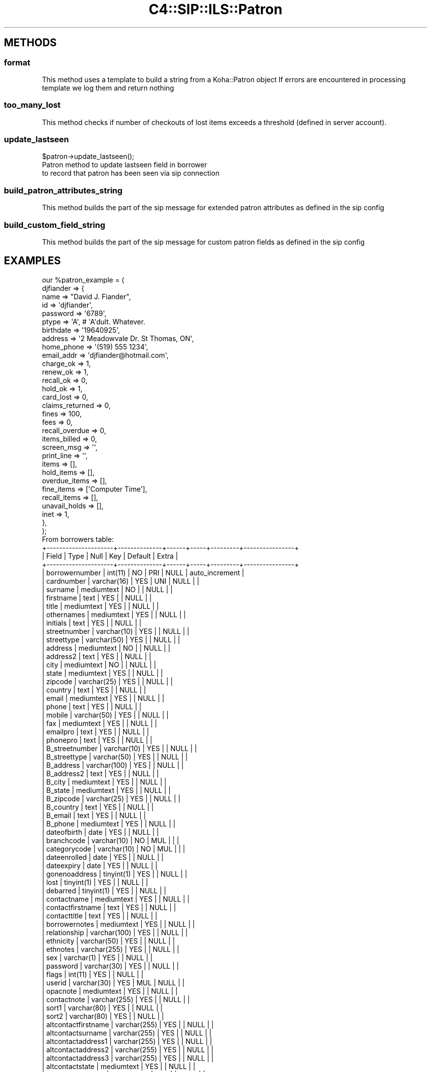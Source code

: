 .\" Automatically generated by Pod::Man 4.10 (Pod::Simple 3.35)
.\"
.\" Standard preamble:
.\" ========================================================================
.de Sp \" Vertical space (when we can't use .PP)
.if t .sp .5v
.if n .sp
..
.de Vb \" Begin verbatim text
.ft CW
.nf
.ne \\$1
..
.de Ve \" End verbatim text
.ft R
.fi
..
.\" Set up some character translations and predefined strings.  \*(-- will
.\" give an unbreakable dash, \*(PI will give pi, \*(L" will give a left
.\" double quote, and \*(R" will give a right double quote.  \*(C+ will
.\" give a nicer C++.  Capital omega is used to do unbreakable dashes and
.\" therefore won't be available.  \*(C` and \*(C' expand to `' in nroff,
.\" nothing in troff, for use with C<>.
.tr \(*W-
.ds C+ C\v'-.1v'\h'-1p'\s-2+\h'-1p'+\s0\v'.1v'\h'-1p'
.ie n \{\
.    ds -- \(*W-
.    ds PI pi
.    if (\n(.H=4u)&(1m=24u) .ds -- \(*W\h'-12u'\(*W\h'-12u'-\" diablo 10 pitch
.    if (\n(.H=4u)&(1m=20u) .ds -- \(*W\h'-12u'\(*W\h'-8u'-\"  diablo 12 pitch
.    ds L" ""
.    ds R" ""
.    ds C` ""
.    ds C' ""
'br\}
.el\{\
.    ds -- \|\(em\|
.    ds PI \(*p
.    ds L" ``
.    ds R" ''
.    ds C`
.    ds C'
'br\}
.\"
.\" Escape single quotes in literal strings from groff's Unicode transform.
.ie \n(.g .ds Aq \(aq
.el       .ds Aq '
.\"
.\" If the F register is >0, we'll generate index entries on stderr for
.\" titles (.TH), headers (.SH), subsections (.SS), items (.Ip), and index
.\" entries marked with X<> in POD.  Of course, you'll have to process the
.\" output yourself in some meaningful fashion.
.\"
.\" Avoid warning from groff about undefined register 'F'.
.de IX
..
.nr rF 0
.if \n(.g .if rF .nr rF 1
.if (\n(rF:(\n(.g==0)) \{\
.    if \nF \{\
.        de IX
.        tm Index:\\$1\t\\n%\t"\\$2"
..
.        if !\nF==2 \{\
.            nr % 0
.            nr F 2
.        \}
.    \}
.\}
.rr rF
.\" ========================================================================
.\"
.IX Title "C4::SIP::ILS::Patron 3pm"
.TH C4::SIP::ILS::Patron 3pm "2023-10-03" "perl v5.28.1" "User Contributed Perl Documentation"
.\" For nroff, turn off justification.  Always turn off hyphenation; it makes
.\" way too many mistakes in technical documents.
.if n .ad l
.nh
.SH "METHODS"
.IX Header "METHODS"
.SS "format"
.IX Subsection "format"
This method uses a template to build a string from a Koha::Patron object
If errors are encountered in processing template we log them and return nothing
.SS "too_many_lost"
.IX Subsection "too_many_lost"
This method checks if number of checkouts of lost items exceeds a threshold (defined in server account).
.SS "update_lastseen"
.IX Subsection "update_lastseen"
.Vb 1
\&    $patron\->update_lastseen();
\&
\&    Patron method to update lastseen field in borrower
\&    to record that patron has been seen via sip connection
.Ve
.SS "build_patron_attributes_string"
.IX Subsection "build_patron_attributes_string"
This method builds the part of the sip message for extended patron
attributes as defined in the sip config
.SS "build_custom_field_string"
.IX Subsection "build_custom_field_string"
This method builds the part of the sip message for custom patron fields as defined in the sip config
.SH "EXAMPLES"
.IX Header "EXAMPLES"
.Vb 10
\&  our %patron_example = (
\&          djfiander => {
\&              name => "David J. Fiander",
\&              id => \*(Aqdjfiander\*(Aq,
\&              password => \*(Aq6789\*(Aq,
\&              ptype => \*(AqA\*(Aq, # \*(AqA\*(Aqdult.  Whatever.
\&              birthdate => \*(Aq19640925\*(Aq,
\&              address => \*(Aq2 Meadowvale Dr. St Thomas, ON\*(Aq,
\&              home_phone => \*(Aq(519) 555 1234\*(Aq,
\&              email_addr => \*(Aqdjfiander@hotmail.com\*(Aq,
\&              charge_ok => 1,
\&              renew_ok => 1,
\&              recall_ok => 0,
\&              hold_ok => 1,
\&              card_lost => 0,
\&              claims_returned => 0,
\&              fines => 100,
\&              fees => 0,
\&              recall_overdue => 0,
\&              items_billed => 0,
\&              screen_msg => \*(Aq\*(Aq,
\&              print_line => \*(Aq\*(Aq,
\&              items => [],
\&              hold_items => [],
\&              overdue_items => [],
\&              fine_items => [\*(AqComputer Time\*(Aq],
\&              recall_items => [],
\&              unavail_holds => [],
\&              inet => 1,
\&          },
\&  );
\&
\& From borrowers table:
\&+\-\-\-\-\-\-\-\-\-\-\-\-\-\-\-\-\-\-\-\-\-+\-\-\-\-\-\-\-\-\-\-\-\-\-\-+\-\-\-\-\-\-+\-\-\-\-\-+\-\-\-\-\-\-\-\-\-+\-\-\-\-\-\-\-\-\-\-\-\-\-\-\-\-+
\&| Field               | Type         | Null | Key | Default | Extra          |
\&+\-\-\-\-\-\-\-\-\-\-\-\-\-\-\-\-\-\-\-\-\-+\-\-\-\-\-\-\-\-\-\-\-\-\-\-+\-\-\-\-\-\-+\-\-\-\-\-+\-\-\-\-\-\-\-\-\-+\-\-\-\-\-\-\-\-\-\-\-\-\-\-\-\-+
\&| borrowernumber      | int(11)      | NO   | PRI | NULL    | auto_increment |
\&| cardnumber          | varchar(16)  | YES  | UNI | NULL    |                |
\&| surname             | mediumtext   | NO   |     | NULL    |                |
\&| firstname           | text         | YES  |     | NULL    |                |
\&| title               | mediumtext   | YES  |     | NULL    |                |
\&| othernames          | mediumtext   | YES  |     | NULL    |                |
\&| initials            | text         | YES  |     | NULL    |                |
\&| streetnumber        | varchar(10)  | YES  |     | NULL    |                |
\&| streettype          | varchar(50)  | YES  |     | NULL    |                |
\&| address             | mediumtext   | NO   |     | NULL    |                |
\&| address2            | text         | YES  |     | NULL    |                |
\&| city                | mediumtext   | NO   |     | NULL    |                |
\&| state               | mediumtext   | YES  |     | NULL    |                |
\&| zipcode             | varchar(25)  | YES  |     | NULL    |                |
\&| country             | text         | YES  |     | NULL    |                |
\&| email               | mediumtext   | YES  |     | NULL    |                |
\&| phone               | text         | YES  |     | NULL    |                |
\&| mobile              | varchar(50)  | YES  |     | NULL    |                |
\&| fax                 | mediumtext   | YES  |     | NULL    |                |
\&| emailpro            | text         | YES  |     | NULL    |                |
\&| phonepro            | text         | YES  |     | NULL    |                |
\&| B_streetnumber      | varchar(10)  | YES  |     | NULL    |                |
\&| B_streettype        | varchar(50)  | YES  |     | NULL    |                |
\&| B_address           | varchar(100) | YES  |     | NULL    |                |
\&| B_address2          | text         | YES  |     | NULL    |                |
\&| B_city              | mediumtext   | YES  |     | NULL    |                |
\&| B_state             | mediumtext   | YES  |     | NULL    |                |
\&| B_zipcode           | varchar(25)  | YES  |     | NULL    |                |
\&| B_country           | text         | YES  |     | NULL    |                |
\&| B_email             | text         | YES  |     | NULL    |                |
\&| B_phone             | mediumtext   | YES  |     | NULL    |                |
\&| dateofbirth         | date         | YES  |     | NULL    |                |
\&| branchcode          | varchar(10)  | NO   | MUL |         |                |
\&| categorycode        | varchar(10)  | NO   | MUL |         |                |
\&| dateenrolled        | date         | YES  |     | NULL    |                |
\&| dateexpiry          | date         | YES  |     | NULL    |                |
\&| gonenoaddress       | tinyint(1)   | YES  |     | NULL    |                |
\&| lost                | tinyint(1)   | YES  |     | NULL    |                |
\&| debarred            | tinyint(1)   | YES  |     | NULL    |                |
\&| contactname         | mediumtext   | YES  |     | NULL    |                |
\&| contactfirstname    | text         | YES  |     | NULL    |                |
\&| contacttitle        | text         | YES  |     | NULL    |                |
\&| borrowernotes       | mediumtext   | YES  |     | NULL    |                |
\&| relationship        | varchar(100) | YES  |     | NULL    |                |
\&| ethnicity           | varchar(50)  | YES  |     | NULL    |                |
\&| ethnotes            | varchar(255) | YES  |     | NULL    |                |
\&| sex                 | varchar(1)   | YES  |     | NULL    |                |
\&| password            | varchar(30)  | YES  |     | NULL    |                |
\&| flags               | int(11)      | YES  |     | NULL    |                |
\&| userid              | varchar(30)  | YES  | MUL | NULL    |                |
\&| opacnote            | mediumtext   | YES  |     | NULL    |                |
\&| contactnote         | varchar(255) | YES  |     | NULL    |                |
\&| sort1               | varchar(80)  | YES  |     | NULL    |                |
\&| sort2               | varchar(80)  | YES  |     | NULL    |                |
\&| altcontactfirstname | varchar(255) | YES  |     | NULL    |                |
\&| altcontactsurname   | varchar(255) | YES  |     | NULL    |                |
\&| altcontactaddress1  | varchar(255) | YES  |     | NULL    |                |
\&| altcontactaddress2  | varchar(255) | YES  |     | NULL    |                |
\&| altcontactaddress3  | varchar(255) | YES  |     | NULL    |                |
\&| altcontactstate     | mediumtext   | YES  |     | NULL    |                |
\&| altcontactzipcode   | varchar(50)  | YES  |     | NULL    |                |
\&| altcontactcountry   | text         | YES  |     | NULL    |                |
\&| altcontactphone     | varchar(50)  | YES  |     | NULL    |                |
\&| smsalertnumber      | varchar(50)  | YES  |     | NULL    |                |
\&| privacy             | int(11)      | NO   |     | 1       |                |
\&+\-\-\-\-\-\-\-\-\-\-\-\-\-\-\-\-\-\-\-\-\-+\-\-\-\-\-\-\-\-\-\-\-\-\-\-+\-\-\-\-\-\-+\-\-\-\-\-+\-\-\-\-\-\-\-\-\-+\-\-\-\-\-\-\-\-\-\-\-\-\-\-\-\-+
\&
\&
\& From C4::Members
\&
\& $flags\->{KEY}
\& {CHARGES}
\&    {message}     Message showing patron\*(Aqs credit or debt
\&    {noissues}    Set if patron owes >$5.00
\& {GNA}             Set if patron gone w/o address
\&    {message}     "Borrower has no valid address"
\&    {noissues}    Set.
\& {LOST}            Set if patron\*(Aqs card reported lost
\&    {message}     Message to this effect
\&    {noissues}    Set.
\& {DBARRED}         Set if patron is debarred
\&    {message}     Message to this effect
\&    {noissues}    Set.
\& {NOTES}           Set if patron has notes
\&    {message}     Notes about patron
\& {ODUES}           Set if patron has overdue books
\&    {message}     "Yes"
\&    {itemlist}    ref\-to\-array: list of overdue books
\&    {itemlisttext}    Text list of overdue items
\& {WAITING}         Set if there are items available that the patron reserved
\&    {message}     Message to this effect
\&    {itemlist}    ref\-to\-array: list of available items
.Ve
